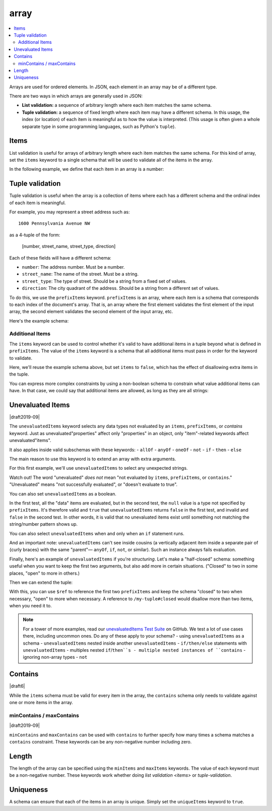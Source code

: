 .. index::
   single: array

.. _array:

array
-----

.. contents:: :local:

Arrays are used for ordered elements.  In JSON, each element in an
array may be of a different type.

.. language_specific::

   --Python
   In Python, "array" is analogous to a ``list`` or ``tuple`` type,
   depending on usage.  However, the ``json`` module in the Python
   standard library will always use Python lists to represent JSON
   arrays.
   --Ruby
   In Ruby, "array" is analogous to a ``Array`` type.

.. schema_example::

    { "type": "array" }
    --
    [1, 2, 3, 4, 5]
    --
    [3, "different", { "types" : "of values" }]
    --X
    {"Not": "an array"}

There are two ways in which arrays are generally used in JSON:

- **List validation:** a sequence of arbitrary length where each
  item matches the same schema.

- **Tuple validation:** a sequence of fixed length where each item may
  have a different schema.  In this usage, the index (or location) of
  each item is meaningful as to how the value is interpreted.  (This
  usage is often given a whole separate type in some programming
  languages, such as Python's ``tuple``).

.. index::
   single: array; items
   single: items

.. _items:

Items
'''''

List validation is useful for arrays of arbitrary length where each
item matches the same schema.  For this kind of array, set the
``items`` keyword to a single schema that will be used to validate all
of the items in the array.

In the following example, we define that each item in an array is a
number:

.. schema_example::

   {
     "type": "array",
     "items": {
       "type": "number"
     }
   }
   --
   [1, 2, 3, 4, 5]
   --X
   // A single "non-number" causes the whole array to be invalid:
   [1, 2, "3", 4, 5]
   --
   // The empty array is always valid:
   []

.. index::
   single: array; tuple validation

.. _tuple-validation:

Tuple validation
''''''''''''''''

Tuple validation is useful when the array is a collection of items
where each has a different schema and the ordinal index of each item
is meaningful.

For example, you may represent a street address such as::

    1600 Pennsylvania Avenue NW

as a 4-tuple of the form:

    [number, street_name, street_type, direction]

Each of these fields will have a different schema:

- ``number``: The address number.  Must be a number.

- ``street_name``: The name of the street.  Must be a string.

- ``street_type``: The type of street.  Should be a string from a
  fixed set of values.

- ``direction``: The city quadrant of the address.  Should be a string
  from a different set of values.

To do this, we use the ``prefixItems`` keyword. ``prefixItems`` is an
array, where each item is a schema that corresponds to each index of
the document's array. That is, an array where the first element
validates the first element of the input array, the second element
validates the second element of the input array, etc.

.. draft_specific::
   --Draft 4 - 2019-09
   In Draft 4 - 2019-09, tuple validation was handled by an alternate
   form of the ``items`` keyword. When ``items`` was an array of
   schemas instead of a single schema, it behaved the way
   ``prefixItems`` behaves.

Here's the example schema:

.. schema_example::

    {
      "type": "array",
      "prefixItems": [
        { "type": "number" },
        { "type": "string" },
        { "enum": ["Street", "Avenue", "Boulevard"] },
        { "enum": ["NW", "NE", "SW", "SE"] }
      ]
    }
    --
    [1600, "Pennsylvania", "Avenue", "NW"]
    --X
    // "Drive" is not one of the acceptable street types:
    [24, "Sussex", "Drive"]
    --X
    // This address is missing a street number
    ["Palais de l'Élysée"]
    --
    // It's okay to not provide all of the items:
    [10, "Downing", "Street"]
    --
    // And, by default, it's also okay to add additional items to end:
    [1600, "Pennsylvania", "Avenue", "NW", "Washington"]

.. index::
   single: array; tuple validation; items
   single: items

.. _additionalitems:

Additional Items
~~~~~~~~~~~~~~~~

The ``items`` keyword can be used to control whether it's valid to
have additional items in a tuple beyond what is defined in
``prefixItems``. The value of the ``items`` keyword is a schema that
all additional items must pass in order for the keyword to validate.

.. draft_specific::

   --Draft 4 - 2019-09
   Before to Draft 2020-12, you would use the ``additionalItems``
   keyword to constrain additional items on a tuple. It works the same
   as ``items``, only the name has changed.

   --Draft 6 - 2019-09
   In Draft 6 - 2019-09, the ``additionalItems`` keyword is ignored if
   there is not a "tuple validation" ``items`` keyword present in the
   same schema.

Here, we'll reuse the example schema above, but set
``items`` to ``false``, which has the effect of disallowing
extra items in the tuple.

.. schema_example::

    {
      "type": "array",
      "prefixItems": [
        { "type": "number" },
        { "type": "string" },
        { "enum": ["Street", "Avenue", "Boulevard"] },
        { "enum": ["NW", "NE", "SW", "SE"] }
      ],
      "items": false
    }
    --
    [1600, "Pennsylvania", "Avenue", "NW"]
    --
    // It's ok to not provide all of the items:
    [1600, "Pennsylvania", "Avenue"]
    --X
    // But, since ``items`` is ``false``, we can't provide
    // extra items:
    [1600, "Pennsylvania", "Avenue", "NW", "Washington"]

You can express more complex constraints by using a non-boolean schema
to constrain what value additional items can have. In that case, we
could say that additional items are allowed, as long as they are all
strings:

.. schema_example::

    {
      "type": "array",
      "prefixItems": [
        { "type": "number" },
        { "type": "string" },
        { "enum": ["Street", "Avenue", "Boulevard"] },
        { "enum": ["NW", "NE", "SW", "SE"] }
      ],
      "items": { "type": "string" }
    }
    --
    // Extra string items are ok ...
    [1600, "Pennsylvania", "Avenue", "NW", "Washington"]
    --X
    // ... but not anything else
    [1600, "Pennsylvania", "Avenue", "NW", 20500]

.. index::
   single: array; tuple validation; unevaluatedItems
   single: unevaluatedItems

.. _unevaluateditems:

Unevaluated Items
'''''''''''''''''

|draft2019-09|

The ``unevaluatedItems`` keyword selects any data types not evaluated
by an ``items``, ``prefixItems``, or `contains` keyword. Just as
unevaluated"properties" affect only "properties" in an object, only
"item"-related keywords affect unevaluated"items".

It also applies inside valid subschemas with these keywords:
- ``allOf``
- ``anyOf``
- ``oneOf``
- ``not``
- ``if``
- ``then``
- ``else``

The main reason to use this keyword is to extend an array with extra
arguments.

For this first example, we'll use ``unevaluatedItems`` to select any
unexpected strings.

.. schema_example::

    {
        "items": {"type": "number"},
        "unevaluatedItems": {"type": "string"}
    }
    --X
    // If any strings appear, then the schema doesn't validate. There are no unevaluated items in that case.
    { 99, "waffles" }
    --
    // But it passes so long as JSON finds all entries in an ``items``, ``prefixItems``, or ``contains``. There *are* unevaluated items in that case.
    { 99, 0, 3.14159 }

.. note::
Watch out! The word "unevaluated" *does not* mean "not evaluated by
``items``, ``prefixItems``, or ``contains``." "Unevaluated" means
"not successfully evaluated", or "doesn't evaluate to true".

You can also set ``unevaluatedItems`` as a boolean.

.. schema_example::

    {
        "description": "unevaluatedItems with nested tuple",
        "schema": {
            "$schema": "https://json-schema.org/draft/2020-12/schema",
            "prefixItems": [
                { "type": "string" }
            ],
            "allOf": [
                {
                    "prefixItems": [
                      true,
                      { "type": "number" }
                    ]
                }
            ],
            "unevaluatedItems": false
        },
        "tests": [
            {
                "description": "with no unevaluated items",
                "data": ["foo", 42],
                "valid": true
            },
            {
                "description": "with unevaluated items",
                "data": ["foo", 42, null],
                "valid": false
            }
        ]
    }

In the first test, all the "data" items are evaluated, but in the
second test, the ``null`` value is a type not specified by
``prefixItems``. It's therefore valid and ``true`` that
``unevaluatedItems`` returns ``false`` in the first test, and invalid
and ``false`` in the second test. In other words, it is valid that no
unevaluated items exist until something not matching the string/number
pattern shows up.

You can also select ``unevaluatedItems`` when and only when an ``if``
statement runs.

.. schema_example::

    {
            "description": "unevaluatedItems can see annotations from if even without then and else",
            "schema": {
                "$schema": "https://json-schema.org/draft/2020-12/schema",
                "if": {
                    "prefixItems": [{"const": "a"}]
                },
                "unevaluatedItems": false
            },
            "tests": [
                {
                    "description": "valid in case if is evaluated",
                    "data": [ "a" ],
                    "valid": true
                },
                {
                    "description": "invalid in case if is evaluated",
                    "data": [ "b" ],
                    "valid": false
                }
            ]
    }

And an important note: ``unevaluatedItems`` can't see inside cousins
(a vertically adjacent item inside a separate pair of {curly braces}
with the same "parent"— ``anyOf``, ``if``, ``not``, or similar). Such
an instance always fails evaluation.

.. schema_example::

    {
        "description": "unevaluatedItems can't see inside cousins",
        "schema": {
            "$schema": "https://json-schema.org/draft/2020-12/schema",
            "allOf": [
                {
                  "prefixItems": [ true ]
                },
                { "unevaluatedItems": false }
            ]
        },
        "tests": [
            {
                "description": "always fails",
                "data": [ 1 ],
                "valid": false
            }
        ]
    }

Finally, here's an example of ``unevaluatedItems`` if you're
`structuring`. Let's make a "half-closed" schema: something useful
when you want to keep the first two arguments, but also add more in
certain situations. ("Closed" to two in some places, "open" to more
in others.)

.. schema_example::

    {
      "$id": "https://example.com/my-tuple",

      "type": "array",
      "prefixItems": [
        true,
        { "type": "boolean" }
      ],

      "$defs": {
        "closed": {
          "$anchor": "closed",
          "$ref": "#",
          "unevaluatedItems": false
        }
      }
    }

Then we can extend the tuple:

.. schema_example::

    {
      "$id": "https://example.com/my-extended-tuple",

      "$ref": "/my-tuple",
      "prefixItems": [
        true,
        true,
        { "type": "boolean" }
      ],
      "unevaluatedItems": false
    }

With this, you can use ``$ref`` to reference the first two
``prefixItems`` and keep the schema "closed" to two when necessary,
"open" to more when necessary. A reference to ``/my-tuple#closed``
would disallow more than two items, when you need it to.

.. note::
   For a tower of more examples, read our `unevaluatedItems Test Suite <https://github.com/json-schema-org/JSON-Schema-Test-Suite/blob/main/tests/draft2020-12/unevaluatedItems.json>`_ on GitHub.
   We test a lot of use cases there, including uncommon ones. Do any
   of these apply to your schema?
   - using ``unevaluatedItems`` as a schema
   - ``unevaluatedItems`` nested inside another ``unevaluatedItems``
   - ``if/then/else`` statements with ``unevaluatedItems``
   - multiples nested ``if``/``then``s
   - multiple nested instances of ``contains``
   - ignoring non-array types
   - ``not``

.. index::
   single: array; contains
   single: contains

.. _contains:

Contains
''''''''

|draft6|

While the ``items`` schema must be valid for every item in the array,
the ``contains`` schema only needs to validate against one or more
items in the array.

.. schema_example::

   {
      "type": "array",
      "contains": {
        "type": "number"
      }
   }
   --
   // A single "number" is enough to make this pass:
   ["life", "universe", "everything", 42]
   --X
   // But if we have no number, it fails:
   ["life", "universe", "everything", "forty-two"]
   --
   // All numbers is, of course, also okay:
   [1, 2, 3, 4, 5]

minContains / maxContains
~~~~~~~~~~~~~~~~~~~~~~~~~

|draft2019-09|

``minContains`` and ``maxContains`` can be used with ``contains`` to
further specify how many times a schema matches a ``contains``
constraint. These keywords can be any non-negative number including
zero.

.. schema_example::

   {
     "type": "array",
     "contains": {
       "type": "number"
     },
     "minContains": 2,
     "maxContains": 3
   }
   --X
   // Fails ``minContains``
   ["apple", "orange", 2]
   --
   ["apple", "orange", 2, 4]
   --
   ["apple", "orange", 2, 4, 8]
   --X
   // Fails ``maxContains``
   ["apple", "orange", 2, 4, 8, 16]

.. index::
   single: array; length
   single: minItems
   single: maxItems

.. _length:

Length
''''''

The length of the array can be specified using the ``minItems`` and
``maxItems`` keywords.  The value of each keyword must be a
non-negative number.  These keywords work whether doing
`list validation <items>` or `tuple-validation`.

.. schema_example::

   {
     "type": "array",
     "minItems": 2,
     "maxItems": 3
   }
   --X
   []
   --X
   [1]
   --
   [1, 2]
   --
   [1, 2, 3]
   --X
   [1, 2, 3, 4]


.. index::
   single: array; uniqueness
   single: uniqueItems

.. _uniqueItems:

Uniqueness
''''''''''

A schema can ensure that each of the items in an array is unique.
Simply set the ``uniqueItems`` keyword to ``true``.

.. schema_example::

   {
     "type": "array",
     "uniqueItems": true
   }
   --
   [1, 2, 3, 4, 5]
   --X
   [1, 2, 3, 3, 4]
   --
   // The empty array always passes:
   []
